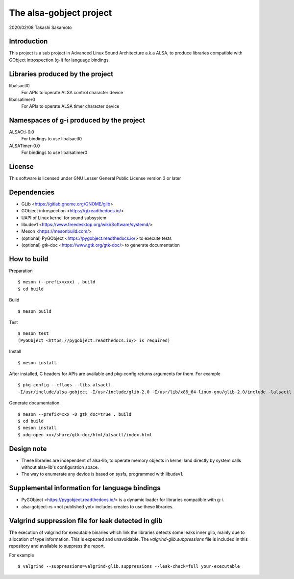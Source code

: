 ========================
The alsa-gobject project
========================

2020/02/08
Takashi Sakamoto

Introduction
============

This project is a sub project in Advanced Linux Sound Architecture a.k.a ALSA,
to produce libraries compatible with GObject introspection (g-i) for language
bindings.

Libraries produced by the project
=================================

libalsactl0
    For APIs to operate ALSA control character device
libalsatimer0
    For APIs to operate ALSA timer character device

Namespaces of g-i produced by the project
=========================================

ALSACtl-0.0
    For bindings to use libalsactl0
ALSATimer-0.0
    For bindings to use libalsatimer0

License
=======

This software is licensed under GNU Lesser General Public License version 3 or later

Dependencies
============

* GLib <https://gitlab.gnome.org/GNOME/glib>
* GObject introspection <https://gi.readthedocs.io/>
* UAPI of Linux kernel for sound subsystem
* libudev1 <https://www.freedesktop.org/wiki/Software/systemd/>
* Meson <https://mesonbuild.com/>
* (optional) PyGObject <https://pygobject.readthedocs.io/> to execute tests
* (optional) gtk-doc <https://www.gtk.org/gtk-doc/> to generate documentation

How to build
============

Preparation ::

    $ meson (--prefix=xxx) . build
    $ cd build

Build ::

    $ meson build

Test ::

    $ meson test
    (PyGObject <https://pygobject.readthedocs.io/> is required)

Install ::

    $ meson install

After installed, C headers for APIs are available and pkg-config returns
arguments for them. For example ::

    $ pkg-config --cflags --libs alsactl
    -I/usr/include/alsa-gobject -I/usr/include/glib-2.0 -I/usr/lib/x86_64-linux-gnu/glib-2.0/include -lalsactl

Generate documentation ::

    $ meson --prefix=xxx -D gtk_doc=true . build
    $ cd build
    $ meson install
    $ xdg-open xxx/share/gtk-doc/html/alsactl/index.html

Design note
===========

* These libraries are independent of alsa-lib, to operate memory objects in
  kernel land directly by system calls without alsa-lib's configuration space.
* The way to enumerate any device is based on sysfs, programmed with libudev1.

Supplemental information for language bindings
==============================================

* PyGObject <https://pygobject.readthedocs.io/> is a dynamic loader for
  libraries compatible with g-i.
* alsa-gobject-rs <not published yet> includes creates to use these
  libraries.

Valgrind suppression file for leak detected in glib
===================================================

The execution of valgrind for executable binaries which link the libraries
detects some leaks inner glib, mainly due to allocation of type information.
This is expected and unavoidable. The `valgrind-glib.suppressions` file is
included in this repository and available to suppress the report.

For example ::

    $ valgrind --suppressions=valgrind-glib.suppressions --leak-check=full your-executable
